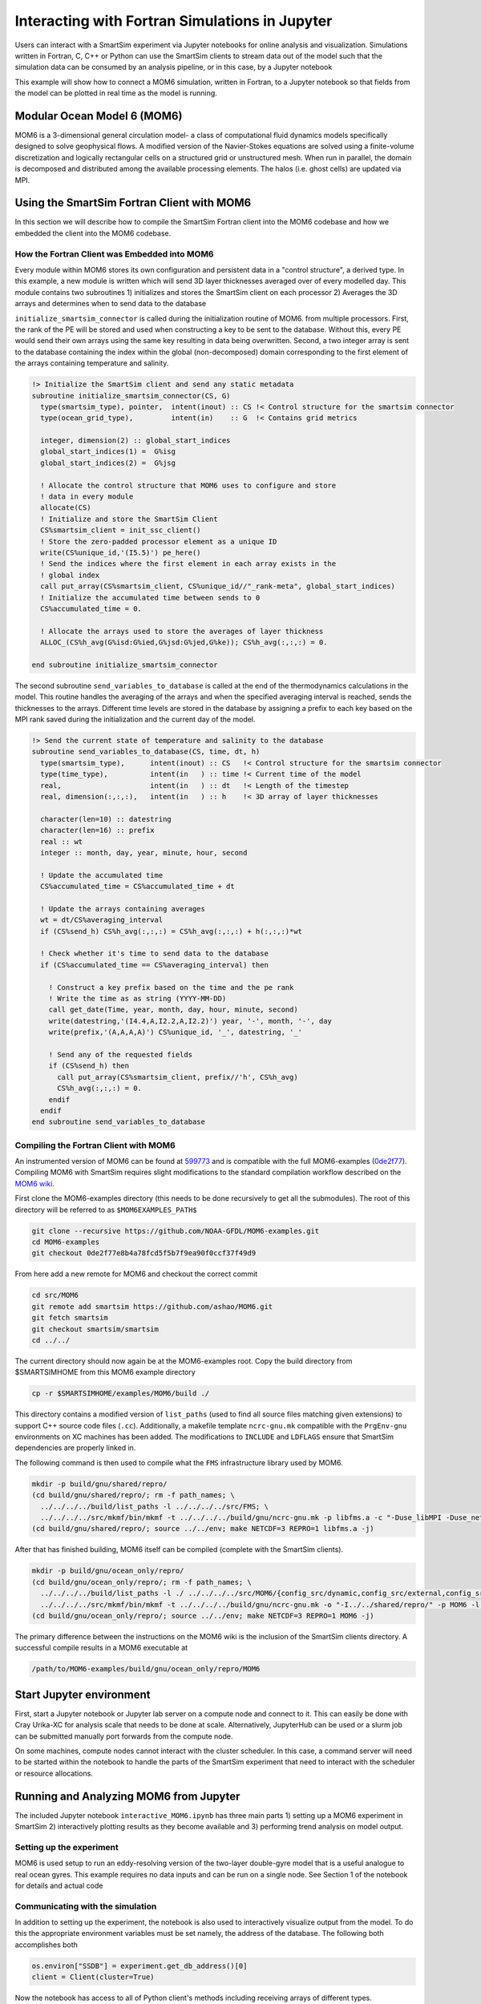 
***********************************************
Interacting with Fortran Simulations in Jupyter
***********************************************


Users can interact with a SmartSim experiment via Jupyter notebooks for online
analysis and visualization. Simulations written in Fortran, C, C++ or Python
can use the SmartSim clients to stream data out of the model such that
the simulation data can be consumed by an analysis pipeline, or in this
case, by a Jupyter notebook

This example will show how to connect a MOM6 simulation, written in Fortran,
to a Jupyter notebook so that fields from the model can be plotted in real
time as the model is running.

Modular Ocean Model 6 (MOM6)
============================

MOM6 is a 3-dimensional general circulation model- a class of computational
fluid dynamics models specifically designed to solve geophysical flows. A
modified version of the Navier-Stokes equations are solved using a
finite-volume discretization and logically rectangular cells on a structured
grid or unstructured mesh. When run in parallel, the domain is decomposed and
distributed among the available processing elements. The halos (i.e. ghost
cells) are updated via MPI.

Using the SmartSim Fortran Client with MOM6
===========================================

In this section we will describe how to compile the SmartSim Fortran client
into the MOM6 codebase and how we embedded the client into the MOM6 codebase.

How the Fortran Client was Embedded into MOM6
---------------------------------------------

Every module within MOM6 stores its own configuration and persistent data in
a "control structure", a derived type. In this example, a new module is
written which will send 3D layer thicknesses averaged over of every modelled
day. This module contains two subroutines 1) initializes and stores the SmartSim client on each processor 2) Averages the 3D arrays and determines when to send data to the database

``initialize_smartsim_connector`` is called during the initialization routine of MOM6.
from multiple processors. First, the rank of the PE will be stored and used
when constructing a key to be sent to the database. Without this, every PE
would send their own arrays using the same key resulting in data being
overwritten. Second, a two integer array is sent to the database containing
the index within the global (non-decomposed) domain corresponding to the
first element of the arrays containing temperature and salinity.

.. code-block:: fortran

    !> Initialize the SmartSim client and send any static metadata
    subroutine initialize_smartsim_connector(CS, G)
      type(smartsim_type), pointer,  intent(inout) :: CS !< Control structure for the smartsim connector
      type(ocean_grid_type),         intent(in)    :: G  !< Contains grid metrics

      integer, dimension(2) :: global_start_indices
      global_start_indices(1) =  G%isg
      global_start_indices(2) =  G%jsg

      ! Allocate the control structure that MOM6 uses to configure and store
      ! data in every module
      allocate(CS)
      ! Initialize and store the SmartSim Client
      CS%smartsim_client = init_ssc_client()
      ! Store the zero-padded processor element as a unique ID
      write(CS%unique_id,'(I5.5)') pe_here()
      ! Send the indices where the first element in each array exists in the
      ! global index
      call put_array(CS%smartsim_client, CS%unique_id//"_rank-meta", global_start_indices)
      ! Initialize the accumulated time between sends to 0
      CS%accumulated_time = 0.

      ! Allocate the arrays used to store the averages of layer thickness
      ALLOC_(CS%h_avg(G%isd:G%ied,G%jsd:G%jed,G%ke)); CS%h_avg(:,:,:) = 0.

    end subroutine initialize_smartsim_connector

The second subroutine ``send_variables_to_database`` is called at the end of the
thermodynamics calculations in the model. This routine handles the averaging
of the arrays and when the specified averaging interval is reached, sends the
thicknesses to the arrays. Different time levels are stored in the database
by assigning a prefix to each key based on the MPI rank saved during the
initialization and the current day of the model.

.. code-block:: fortran

    !> Send the current state of temperature and salinity to the database
    subroutine send_variables_to_database(CS, time, dt, h)
      type(smartsim_type),      intent(inout) :: CS   !< Control structure for the smartsim connector
      type(time_type),          intent(in   ) :: time !< Current time of the model
      real,                     intent(in   ) :: dt   !< Length of the timestep
      real, dimension(:,:,:),   intent(in   ) :: h    !< 3D array of layer thicknesses

      character(len=10) :: datestring
      character(len=16) :: prefix
      real :: wt
      integer :: month, day, year, minute, hour, second

      ! Update the accumulated time
      CS%accumulated_time = CS%accumulated_time + dt

      ! Update the arrays containing averages
      wt = dt/CS%averaging_interval
      if (CS%send_h) CS%h_avg(:,:,:) = CS%h_avg(:,:,:) + h(:,:,:)*wt

      ! Check whether it's time to send data to the database
      if (CS%accumulated_time == CS%averaging_interval) then

        ! Construct a key prefix based on the time and the pe rank
        ! Write the time as as string (YYYY-MM-DD)
        call get_date(Time, year, month, day, hour, minute, second)
        write(datestring,'(I4.4,A,I2.2,A,I2.2)') year, '-', month, '-', day
        write(prefix,'(A,A,A,A)') CS%unique_id, '_', datestring, '_'

        ! Send any of the requested fields
        if (CS%send_h) then
          call put_array(CS%smartsim_client, prefix//'h', CS%h_avg)
          CS%h_avg(:,:,:) = 0.
        endif
      endif
    end subroutine send_variables_to_database

Compiling the Fortran Client with MOM6
--------------------------------------
An instrumented version of MOM6 can be found at `599773
<https://github.com/ashao/MOM6/commit/599773fa53058e30e4167216c8cf7f79a75b255f>`_
and is compatible with the full MOM6-examples (`0de2f77
<https://github.com/NOAA-GFDL/MOM6-examples/commit/0de2f77e8b4a78fcd5f5b7f9ea90f0ccf37f49d9>`_).
Compiling MOM6 with SmartSim requires slight modifications to the standard
compilation workflow described on the `MOM6 wiki
<https://github.com/NOAA-GFDL/MOM6-examples/wiki>`_.

First clone the MOM6-examples directory (this needs to be done recursively to
get all the submodules). The root of this directory will be referred to as ``$MOM6EXAMPLES_PATH$``

.. code-block:: bash

    git clone --recursive https://github.com/NOAA-GFDL/MOM6-examples.git
    cd MOM6-examples
    git checkout 0de2f77e8b4a78fcd5f5b7f9ea90f0ccf37f49d9

From here add a new remote for MOM6 and checkout the correct commit

.. code-block:: bash

    cd src/MOM6
    git remote add smartsim https://github.com/ashao/MOM6.git
    git fetch smartsim
    git checkout smartsim/smartsim
    cd ../../

The current directory should now again be at the MOM6-examples root. Copy the build directory from $SMARTSIMHOME from this MOM6 example directory

.. code-block:: bash

    cp -r $SMARTSIMHOME/examples/MOM6/build ./

This directory contains a modified version of ``list_paths`` (used to find
all source files matching given extensions) to support C++ source code files
(``.cc``). Additionally, a makefile template ``ncrc-gnu.mk`` compatible with
the ``PrgEnv-gnu`` environments on XC machines has been added. The
modifications to ``INCLUDE`` and ``LDFLAGS`` ensure that SmartSim
dependencies are properly linked in.

The following command is then used to compile what the ``FMS`` infrastructure library used by MOM6.

.. code-block:: bash

    mkdir -p build/gnu/shared/repro/
    (cd build/gnu/shared/repro/; rm -f path_names; \
      ../../../../build/list_paths -l ../../../../src/FMS; \
      ../../../../src/mkmf/bin/mkmf -t ../../../../build/gnu/ncrc-gnu.mk -p libfms.a -c "-Duse_libMPI -Duse_netCDF -DSPMD" path_names)
    (cd build/gnu/shared/repro/; source ../../env; make NETCDF=3 REPRO=1 libfms.a -j)

After that has finished building, MOM6 itself can be compiled (complete with
the SmartSim clients).

.. code-block:: bash

    mkdir -p build/gnu/ocean_only/repro/
    (cd build/gnu/ocean_only/repro/; rm -f path_names; \
      ../../../../build/list_paths -l ./ ../../../../src/MOM6/{config_src/dynamic,config_src/external,config_src/solo_driver,src/{*,*/*}} $SMARTSIMHOME/smartsim/{clients,utils/protobuf} ; \
      ../../../../src/mkmf/bin/mkmf -t ../../../../build/gnu/ncrc-gnu.mk -o "-I../../shared/repro/" -p MOM6 -l "-L../../shared/repro -lfms" -c '-Duse_libMPI -Duse_netCDF -DSPMD' path_names)
    (cd build/gnu/ocean_only/repro/; source ../../env; make NETCDF=3 REPRO=1 MOM6 -j)

The primary difference between the instructions on the MOM6 wiki is the
inclusion of the SmartSim clients directory. A successful compile results in a MOM6 executable at

.. code-block:: bash

    /path/to/MOM6-examples/build/gnu/ocean_only/repro/MOM6

Start Jupyter environment
==============================

First, start a Jupyter notebook or Jupyter lab server on a compute node and
connect to it. This can easily be done with Cray Urika-XC for analysis
scale that needs to be done at scale. Alternatively, JupyterHub can be used or
a slurm job can be submitted manually port forwards from the compute node.

On some machines, compute nodes cannot interact with the cluster scheduler.
In this case, a command server will need to be started within the notebook to
handle the parts of the SmartSim experiment that need to interact with the
scheduler or resource allocations.

Running and Analyzing MOM6 from Jupyter
=======================================

The included Jupyter notebook ``interactive_MOM6.ipynb`` has three main parts
1) setting up a MOM6 experiment in SmartSim 2) interactively plotting results
as they become available and 3) performing trend analysis on model output.

Setting up the experiment
-------------------------

MOM6 is used setup to run an eddy-resolving version of the two-layer
double-gyre model that is a useful analogue to real ocean gyres. This example
requires no data inputs and can be run on a single node. See Section 1 of the
notebook for details and actual code

Communicating with the simulation
---------------------------------

In addition to setting up the experiment, the notebook is also used to
interactively visualize output from the model. To do this the
appropriate environment variables must be set namely, the address of the
database. The following both accomplishes both

.. code-block:: python

  os.environ["SSDB"] = experiment.get_db_address()[0]
  client = Client(cluster=True)

Now the notebook has access to all of Python client's methods including
receiving arrays of different types.

Visualization and analysis
--------------------------

MOM6 follows a domain decomposition strategy for parallelization. Each
processor works on a logically-rectangular subdomain of the model with MPI
calls to synchronize halos (also termed ghost cells) when necessary. Most
visualization and analysis requires the entire global domain. For models
following a similar scheme to MOM6, all that's needed is the location of
the subdomain in the global array. This information was sent to the database
on initialization from every MPI rank and stored in the database as
``{rank}_array-meta``.

The reconstruction script loops over all the ranks and retrieves arrays from
each subdomain. It then allocates and fills in the global based on both the
metadata and MOM6's daily-averaged layer thicknesses.

The ``get_array`` commands can be specified to 'wait' until the key is
available in the database. For example in the following example, the
following code will retrieve an array with the given key over all 32 ranks
and from the second month of the model integration corresponding to the
layer thicknesses (``h``).

.. code-block:: python

  field_name = 'h'
  layer_thickness = {}
  for rank in range(32):
    rank_id = f'{rank:05d}'
    layer_thickness[rank_id] = {}
    for day in range(30):
      timestring = f'0001-02-{day:02d}'
      layer_thickness[rank_id][timestring] = client.get_array_nd_float64(
                        f'{rank_id}_{timestring}_{field_name}', wait=True)

This call will block further execution until completion.

The arrays retrieved from the database are numpy arrays and are thus
compatible with a variety of packages.

The notebook includes an example performs simple timeseries analysis by
first reconstructing 30 days of model output and then using ``numpy.polyfit``
to calculate the trends in layer thickness.

